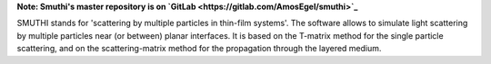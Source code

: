 **Note: Smuthi's master repository is on `GitLab <https://gitlab.com/AmosEgel/smuthi>`_**

SMUTHI stands for 'scattering by multiple particles in thin-film systems'. The software allows to simulate light
scattering by multiple particles near (or between) planar interfaces. It is based on the T-matrix method for the single
particle scattering, and on the scattering-matrix method for the propagation through the layered medium.
